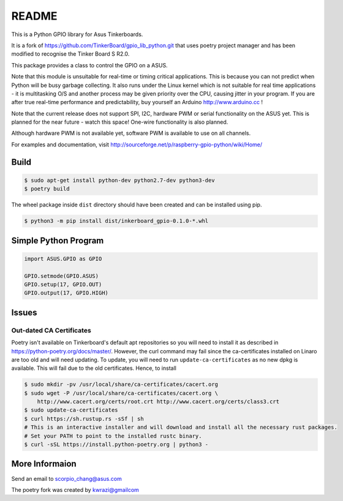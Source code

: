 README
======

This is a Python GPIO library for Asus Tinkerboards. 

It is a fork of https://github.com/TinkerBoard/gpio_lib_python.git that uses poetry project manager and has been modified to recognise the Tinker Board S R2.0.

This package provides a class to control the GPIO on a ASUS.

Note that this module is unsuitable for real-time or timing critical applications.  This is because you
can not predict when Python will be busy garbage collecting.  It also runs under the Linux kernel which
is not suitable for real time applications - it is multitasking O/S and another process may be given
priority over the CPU, causing jitter in your program.  If you are after true real-time performance and
predictability, buy yourself an Arduino http://www.arduino.cc !

Note that the current release does not support SPI, I2C, hardware PWM or serial functionality on 
the ASUS yet.
This is planned for the near future - watch this space!  One-wire functionality is also planned.

Although hardware PWM is not available yet, software PWM is available to use on all channels.

For examples and documentation, visit http://sourceforge.net/p/raspberry-gpio-python/wiki/Home/

Build
-----

.. code-block:: console

   $ sudo apt-get install python-dev python2.7-dev python3-dev
   $ poetry build

The wheel package inside ``dist`` directory should have been created and can be installed using pip.

.. code-block:: console

   $ python3 -m pip install dist/inkerboard_gpio-0.1.0-*.whl

Simple Python Program
---------------------

.. code-block:: python

   import ASUS.GPIO as GPIO
   
   GPIO.setmode(GPIO.ASUS)
   GPIO.setup(17, GPIO.OUT)
   GPIO.output(17, GPIO.HIGH)

Issues
------

Out-dated CA Certificates
~~~~~~~~~~~~~~~~~~~~~~~~~

Poetry isn't available on Tinkerboard's default apt repositories so you will need to install it as described in https://python-poetry.org/docs/master/. However, the curl command may fail since the ca-certificates installed on Linaro are too old and will need updating. To update, you will need to run ``update-ca-certificates`` as no new dpkg is available. This will fail due to the old certificates. Hence, to install

.. code-block:: console

   $ sudo mkdir -pv /usr/local/share/ca-certificates/cacert.org
   $ sudo wget -P /usr/local/share/ca-certificates/cacert.org \
       http://www.cacert.org/certs/root.crt http://www.cacert.org/certs/class3.crt
   $ sudo update-ca-certificates
   $ curl https://sh.rustup.rs -sSf | sh
   # This is an interactive installer and will download and install all the necessary rust packages.
   # Set your PATH to point to the installed rustc binary.
   $ curl -sSL https://install.python-poetry.org | python3 -

More Informaion
---------------

Send an email to scorpio_chang@asus.com

The poetry fork was created by kwrazi@gmailcom

